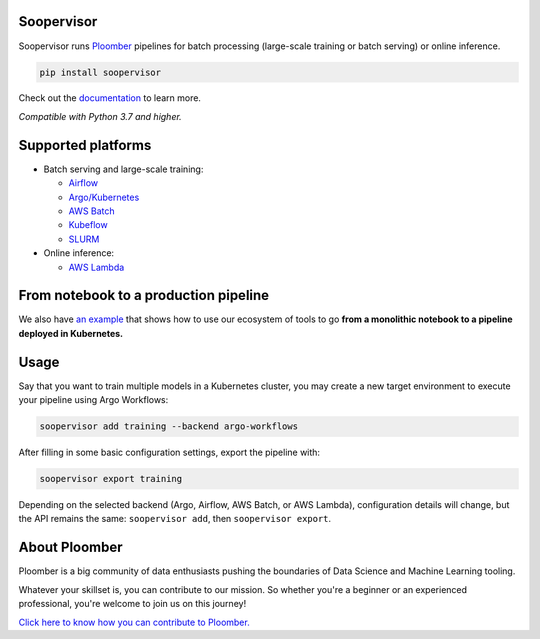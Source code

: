 Soopervisor
===========

.. image:: https://github.com/ploomber/soopervisor/workflows/CI/badge.svg
   :target: https://github.com/ploomber/soopervisor/workflows/CI/badge.svg
   :alt: CI badge

.. image:: https://github.com/ploomber/soopervisor/workflows/CI%20macOS/badge.svg
   :target: https://github.com/ploomber/soopervisor/workflows/CI%20macOS/badge.svg
   :alt: CI macOS badge

.. image:: https://github.com/ploomber/soopervisor/workflows/CI%20Windows/badge.svg
   :target: https://github.com/ploomber/soopervisor/workflows/CI%20Windows/badge.svg
   :alt: CI Windows badge


Soopervisor runs `Ploomber <https://github.com/ploomber/ploomber>`_ pipelines
for batch processing (large-scale training or batch serving) or online
inference.

.. code-block:: sh

   pip install soopervisor


Check out the `documentation <https://soopervisor.readthedocs.io/>`_ to learn more.

*Compatible with Python 3.7 and higher.*

Supported platforms
===================

* Batch serving and large-scale training:

  * `Airflow <https://soopervisor.readthedocs.io/en/latest/tutorials/airflow.html>`_
  * `Argo/Kubernetes <https://soopervisor.readthedocs.io/en/latest/tutorials/kubernetes.html>`_
  * `AWS Batch <https://soopervisor.readthedocs.io/en/latest/tutorials/aws-batch.html>`_
  * `Kubeflow <https://soopervisor.readthedocs.io/en/latest/tutorials/kubeflow.html>`_
  * `SLURM <https://soopervisor.readthedocs.io/en/latest/tutorials/slurm.html>`_

* Online inference:

  * `AWS Lambda <https://soopervisor.readthedocs.io/en/latest/tutorials/aws-lambda.html>`_


From notebook to a production pipeline
======================================

We also have `an example <https://soopervisor.readthedocs.io/en/latest/tutorials/workflow.html>`_ that shows how to use our ecosystem of tools to
go **from a monolithic notebook to a pipeline deployed in Kubernetes.**

Usage
=====

Say that you want to train multiple models in a Kubernetes
cluster, you may create a new target environment to execute your pipeline
using Argo Workflows:

.. code-block:: sh

   soopervisor add training --backend argo-workflows

After filling in some basic configuration settings, export the pipeline with:

.. code-block:: sh

   soopervisor export training


Depending on the selected backend (Argo, Airflow, AWS Batch, or AWS Lambda),
configuration details will change, but the API remains the same:
``soopervisor add``, then ``soopervisor export``.


About Ploomber
==============

Ploomber is a big community of data enthusiasts pushing the boundaries of Data Science and Machine Learning tooling.

Whatever your skillset is, you can contribute to our mission. So whether you're a beginner or an experienced professional, you're welcome to join us on this journey!

`Click here to know how you can contribute to Ploomber. <https://github.com/ploomber/contributing/blob/main/README.md>`_
